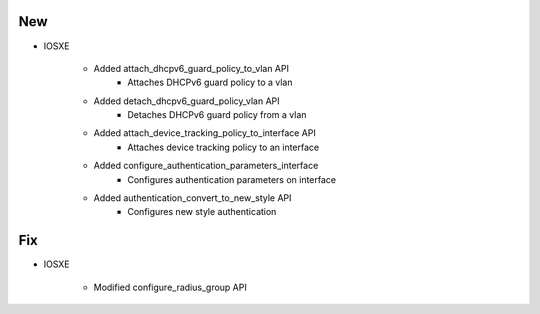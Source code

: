 --------------------------------------------------------------------------------
                                New
--------------------------------------------------------------------------------

* IOSXE
       
    * Added attach_dhcpv6_guard_policy_to_vlan API
        * Attaches DHCPv6 guard policy to a vlan
        
    * Added detach_dhcpv6_guard_policy_vlan API
        * Detaches DHCPv6 guard policy from a vlan
        
    * Added attach_device_tracking_policy_to_interface API
        * Attaches device tracking policy to an interface
        
    * Added configure_authentication_parameters_interface
        * Configures authentication parameters on interface
            
    * Added authentication_convert_to_new_style API
       * Configures new style authentication    

------------------------------------------------------------------------------------
                                Fix
------------------------------------------------------------------------------------

* IOSXE

     * Modified configure_radius_group API
